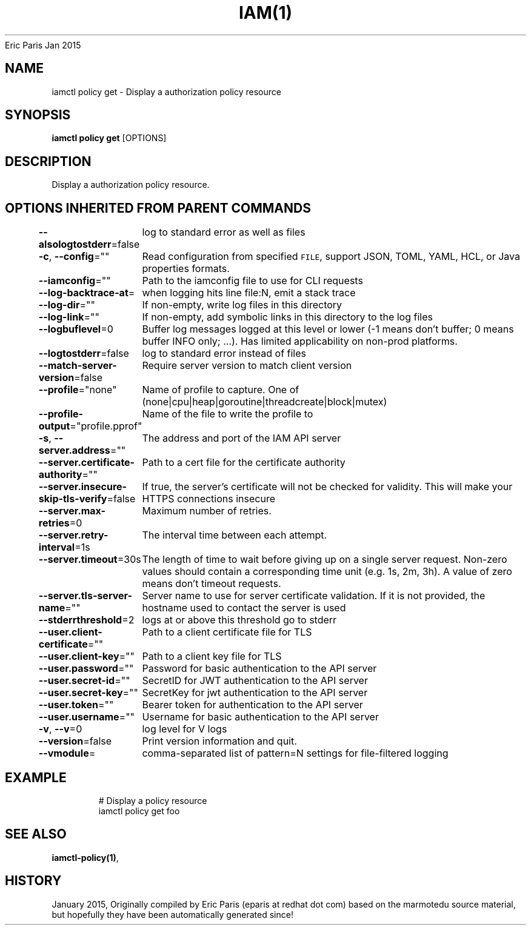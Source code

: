 .nh
.TH IAM(1) iam User Manuals
Eric Paris
Jan 2015

.SH NAME
.PP
iamctl policy get - Display a authorization policy resource


.SH SYNOPSIS
.PP
\fBiamctl policy get\fP [OPTIONS]


.SH DESCRIPTION
.PP
Display a authorization policy resource.


.SH OPTIONS INHERITED FROM PARENT COMMANDS
.PP
\fB--alsologtostderr\fP=false
	log to standard error as well as files

.PP
\fB-c\fP, \fB--config\fP=""
	Read configuration from specified \fB\fCFILE\fR, support JSON, TOML, YAML, HCL, or Java properties formats.

.PP
\fB--iamconfig\fP=""
	Path to the iamconfig file to use for CLI requests

.PP
\fB--log-backtrace-at\fP=
	when logging hits line file:N, emit a stack trace

.PP
\fB--log-dir\fP=""
	If non-empty, write log files in this directory

.PP
\fB--log-link\fP=""
	If non-empty, add symbolic links in this directory to the log files

.PP
\fB--logbuflevel\fP=0
	Buffer log messages logged at this level or lower (-1 means don't buffer; 0 means buffer INFO only; ...). Has limited applicability on non-prod platforms.

.PP
\fB--logtostderr\fP=false
	log to standard error instead of files

.PP
\fB--match-server-version\fP=false
	Require server version to match client version

.PP
\fB--profile\fP="none"
	Name of profile to capture. One of (none|cpu|heap|goroutine|threadcreate|block|mutex)

.PP
\fB--profile-output\fP="profile.pprof"
	Name of the file to write the profile to

.PP
\fB-s\fP, \fB--server.address\fP=""
	The address and port of the IAM API server

.PP
\fB--server.certificate-authority\fP=""
	Path to a cert file for the certificate authority

.PP
\fB--server.insecure-skip-tls-verify\fP=false
	If true, the server's certificate will not be checked for validity. This will make your HTTPS connections insecure

.PP
\fB--server.max-retries\fP=0
	Maximum number of retries.

.PP
\fB--server.retry-interval\fP=1s
	The interval time between each attempt.

.PP
\fB--server.timeout\fP=30s
	The length of time to wait before giving up on a single server request. Non-zero values should contain a corresponding time unit (e.g. 1s, 2m, 3h). A value of zero means don't timeout requests.

.PP
\fB--server.tls-server-name\fP=""
	Server name to use for server certificate validation. If it is not provided, the hostname used to contact the server is used

.PP
\fB--stderrthreshold\fP=2
	logs at or above this threshold go to stderr

.PP
\fB--user.client-certificate\fP=""
	Path to a client certificate file for TLS

.PP
\fB--user.client-key\fP=""
	Path to a client key file for TLS

.PP
\fB--user.password\fP=""
	Password for basic authentication to the API server

.PP
\fB--user.secret-id\fP=""
	SecretID for JWT authentication to the API server

.PP
\fB--user.secret-key\fP=""
	SecretKey for jwt authentication to the API server

.PP
\fB--user.token\fP=""
	Bearer token for authentication to the API server

.PP
\fB--user.username\fP=""
	Username for basic authentication to the API server

.PP
\fB-v\fP, \fB--v\fP=0
	log level for V logs

.PP
\fB--version\fP=false
	Print version information and quit.

.PP
\fB--vmodule\fP=
	comma-separated list of pattern=N settings for file-filtered logging


.SH EXAMPLE
.PP
.RS

.nf
  # Display a policy resource
  iamctl policy get foo

.fi
.RE


.SH SEE ALSO
.PP
\fBiamctl-policy(1)\fP,


.SH HISTORY
.PP
January 2015, Originally compiled by Eric Paris (eparis at redhat dot com) based on the marmotedu source material, but hopefully they have been automatically generated since!

